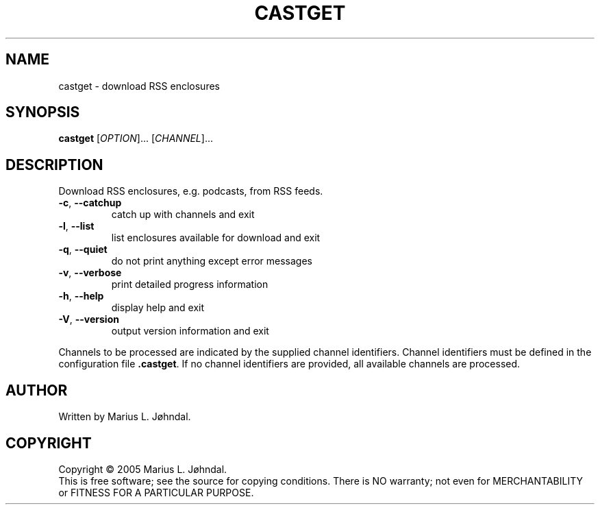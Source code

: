 .TH CASTGET "1" "November 2005" "castget 0.9.0" "User Commands"
.SH NAME
castget \- download RSS enclosures
.SH SYNOPSIS
.B castget 
[\fIOPTION\fR]... [\fICHANNEL\fR]...
.SH DESCRIPTION
.PP
Download RSS enclosures, e.g. podcasts, from RSS feeds.
.TP
\fB\-c\fR, \fB\-\-catchup\fR
catch up with channels and exit
.TP
\fB\-l\fR, \fB\-\-list\fR
list enclosures available for download and exit
.TP
\fB\-q\fR, \fB\-\-quiet\fR
do not print anything except error messages
.TP
\fB\-v\fR, \fB\-\-verbose\fR
print detailed progress information
.TP
\fB\-h\fR, \fB\-\-help\fR
display help and exit
.TP
\fB\-V\fR, \fB\-\-version\fR
output version information and exit
.PP
Channels to be processed are indicated by the supplied channel identifiers. Channel
identifiers must be defined in the configuration file \fB.castget\fR. If no channel 
identifiers are provided, all available channels are processed. 
.SH AUTHOR
Written by Marius L. Jøhndal.
.SH COPYRIGHT
Copyright \(co 2005 Marius L. Jøhndal.
.br
This is free software; see the source for copying conditions.  There is NO
warranty; not even for MERCHANTABILITY or FITNESS FOR A PARTICULAR PURPOSE.
